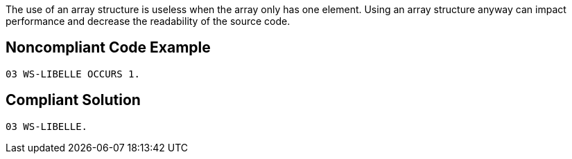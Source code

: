 The use of an array structure is useless when the array only has one element. Using an array structure anyway can impact performance and decrease the readability of the source code. 

== Noncompliant Code Example

----
03 WS-LIBELLE OCCURS 1.
----

== Compliant Solution

----
03 WS-LIBELLE.
----
